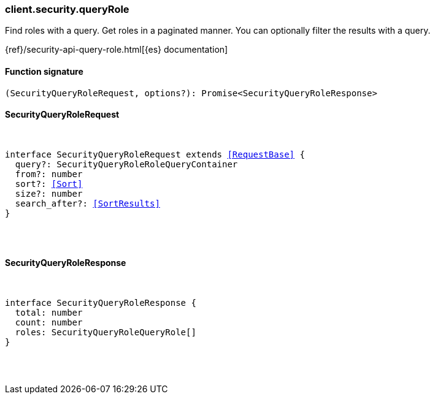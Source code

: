[[reference-security-query_role]]

////////
===========================================================================================================================
||                                                                                                                       ||
||                                                                                                                       ||
||                                                                                                                       ||
||        ██████╗ ███████╗ █████╗ ██████╗ ███╗   ███╗███████╗                                                            ||
||        ██╔══██╗██╔════╝██╔══██╗██╔══██╗████╗ ████║██╔════╝                                                            ||
||        ██████╔╝█████╗  ███████║██║  ██║██╔████╔██║█████╗                                                              ||
||        ██╔══██╗██╔══╝  ██╔══██║██║  ██║██║╚██╔╝██║██╔══╝                                                              ||
||        ██║  ██║███████╗██║  ██║██████╔╝██║ ╚═╝ ██║███████╗                                                            ||
||        ╚═╝  ╚═╝╚══════╝╚═╝  ╚═╝╚═════╝ ╚═╝     ╚═╝╚══════╝                                                            ||
||                                                                                                                       ||
||                                                                                                                       ||
||    This file is autogenerated, DO NOT send pull requests that changes this file directly.                             ||
||    You should update the script that does the generation, which can be found in:                                      ||
||    https://github.com/elastic/elastic-client-generator-js                                                             ||
||                                                                                                                       ||
||    You can run the script with the following command:                                                                 ||
||       npm run elasticsearch -- --version <version>                                                                    ||
||                                                                                                                       ||
||                                                                                                                       ||
||                                                                                                                       ||
===========================================================================================================================
////////

[discrete]
=== client.security.queryRole

Find roles with a query. Get roles in a paginated manner. You can optionally filter the results with a query.

{ref}/security-api-query-role.html[{es} documentation]

[discrete]
==== Function signature

[source,ts]
----
(SecurityQueryRoleRequest, options?): Promise<SecurityQueryRoleResponse>
----

[discrete]
==== SecurityQueryRoleRequest

[pass]
++++
<pre>
++++
interface SecurityQueryRoleRequest extends <<RequestBase>> {
  query?: SecurityQueryRoleRoleQueryContainer
  from?: number
  sort?: <<Sort>>
  size?: number
  search_after?: <<SortResults>>
}

[pass]
++++
</pre>
++++
[discrete]
==== SecurityQueryRoleResponse

[pass]
++++
<pre>
++++
interface SecurityQueryRoleResponse {
  total: number
  count: number
  roles: SecurityQueryRoleQueryRole[]
}

[pass]
++++
</pre>
++++
